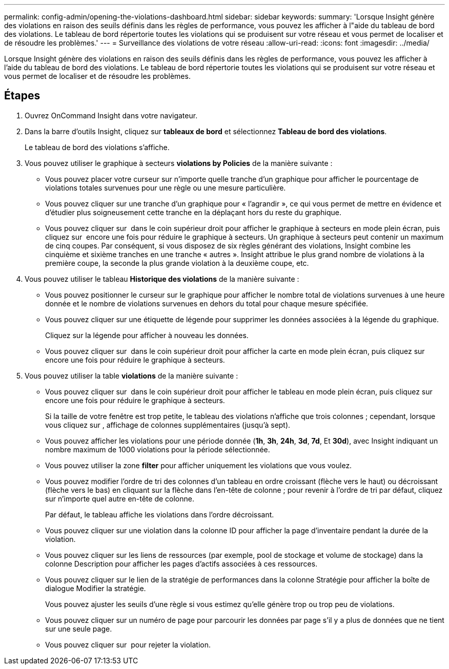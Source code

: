 ---
permalink: config-admin/opening-the-violations-dashboard.html 
sidebar: sidebar 
keywords:  
summary: 'Lorsque Insight génère des violations en raison des seuils définis dans les règles de performance, vous pouvez les afficher à l"aide du tableau de bord des violations. Le tableau de bord répertorie toutes les violations qui se produisent sur votre réseau et vous permet de localiser et de résoudre les problèmes.' 
---
= Surveillance des violations de votre réseau
:allow-uri-read: 
:icons: font
:imagesdir: ../media/


[role="lead"]
Lorsque Insight génère des violations en raison des seuils définis dans les règles de performance, vous pouvez les afficher à l'aide du tableau de bord des violations. Le tableau de bord répertorie toutes les violations qui se produisent sur votre réseau et vous permet de localiser et de résoudre les problèmes.



== Étapes

. Ouvrez OnCommand Insight dans votre navigateur.
. Dans la barre d'outils Insight, cliquez sur *tableaux de bord* et sélectionnez *Tableau de bord des violations*.
+
Le tableau de bord des violations s'affiche.

. Vous pouvez utiliser le graphique à secteurs *violations by Policies* de la manière suivante :
+
** Vous pouvez placer votre curseur sur n'importe quelle tranche d'un graphique pour afficher le pourcentage de violations totales survenues pour une règle ou une mesure particulière.
** Vous pouvez cliquer sur une tranche d'un graphique pour « l'agrandir », ce qui vous permet de mettre en évidence et d'étudier plus soigneusement cette tranche en la déplaçant hors du reste du graphique.
** Vous pouvez cliquer sur image:../media/oci-widget-open-full-screen.gif[""] dans le coin supérieur droit pour afficher le graphique à secteurs en mode plein écran, puis cliquez sur image:../media/oci-restore-size-icon.gif[""] encore une fois pour réduire le graphique à secteurs. Un graphique à secteurs peut contenir un maximum de cinq coupes. Par conséquent, si vous disposez de six règles générant des violations, Insight combine les cinquième et sixième tranches en une tranche « autres ». Insight attribue le plus grand nombre de violations à la première coupe, la seconde la plus grande violation à la deuxième coupe, etc.


. Vous pouvez utiliser le tableau *Historique des violations* de la manière suivante :
+
** Vous pouvez positionner le curseur sur le graphique pour afficher le nombre total de violations survenues à une heure donnée et le nombre de violations survenues en dehors du total pour chaque mesure spécifiée.
** Vous pouvez cliquer sur une étiquette de légende pour supprimer les données associées à la légende du graphique.
+
Cliquez sur la légende pour afficher à nouveau les données.

** Vous pouvez cliquer sur image:../media/oci-widget-open-full-screen.gif[""] dans le coin supérieur droit pour afficher la carte en mode plein écran, puis cliquez sur image:../media/oci-restore-size-icon.gif[""] encore une fois pour réduire le graphique à secteurs.


. Vous pouvez utiliser la table *violations* de la manière suivante :
+
** Vous pouvez cliquer sur image:../media/oci-widget-open-full-screen.gif[""] dans le coin supérieur droit pour afficher le tableau en mode plein écran, puis cliquez sur image:../media/oci-restore-size-icon.gif[""] encore une fois pour réduire le graphique à secteurs.
+
Si la taille de votre fenêtre est trop petite, le tableau des violations n'affiche que trois colonnes ; cependant, lorsque vous cliquez sur image:../media/oci-widget-open-full-screen.gif[""], affichage de colonnes supplémentaires (jusqu'à sept).

** Vous pouvez afficher les violations pour une période donnée (*1h*, *3h*, *24h*, *3d*, *7d*, Et *30d*), avec Insight indiquant un nombre maximum de 1000 violations pour la période sélectionnée.
** Vous pouvez utiliser la zone *filter* pour afficher uniquement les violations que vous voulez.
** Vous pouvez modifier l'ordre de tri des colonnes d'un tableau en ordre croissant (flèche vers le haut) ou décroissant (flèche vers le bas) en cliquant sur la flèche dans l'en-tête de colonne ; pour revenir à l'ordre de tri par défaut, cliquez sur n'importe quel autre en-tête de colonne.
+
Par défaut, le tableau affiche les violations dans l'ordre décroissant.

** Vous pouvez cliquer sur une violation dans la colonne ID pour afficher la page d'inventaire pendant la durée de la violation.
** Vous pouvez cliquer sur les liens de ressources (par exemple, pool de stockage et volume de stockage) dans la colonne Description pour afficher les pages d'actifs associées à ces ressources.
** Vous pouvez cliquer sur le lien de la stratégie de performances dans la colonne Stratégie pour afficher la boîte de dialogue Modifier la stratégie.
+
Vous pouvez ajuster les seuils d'une règle si vous estimez qu'elle génère trop ou trop peu de violations.

** Vous pouvez cliquer sur un numéro de page pour parcourir les données par page s'il y a plus de données que ne tient sur une seule page.
** Vous pouvez cliquer sur image:../media/oci-delete-policy-threshold-icon.gif[""] pour rejeter la violation.



